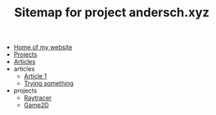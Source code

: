 #+TITLE: Sitemap for project andersch.xyz

- [[file:home.org][Home of my website]]
- [[file:projects.org][Projects]]
- [[file:articles.org][Articles]]
- articles
  - [[file:articles/article-1.org][Article 1]]
  - [[file:articles/why-should-you-learn-php.org][Trying something]]
- projects
  - [[file:projects/raytracer.org][Raytracer]]
  - [[file:projects/game2d.org][Game2D]]